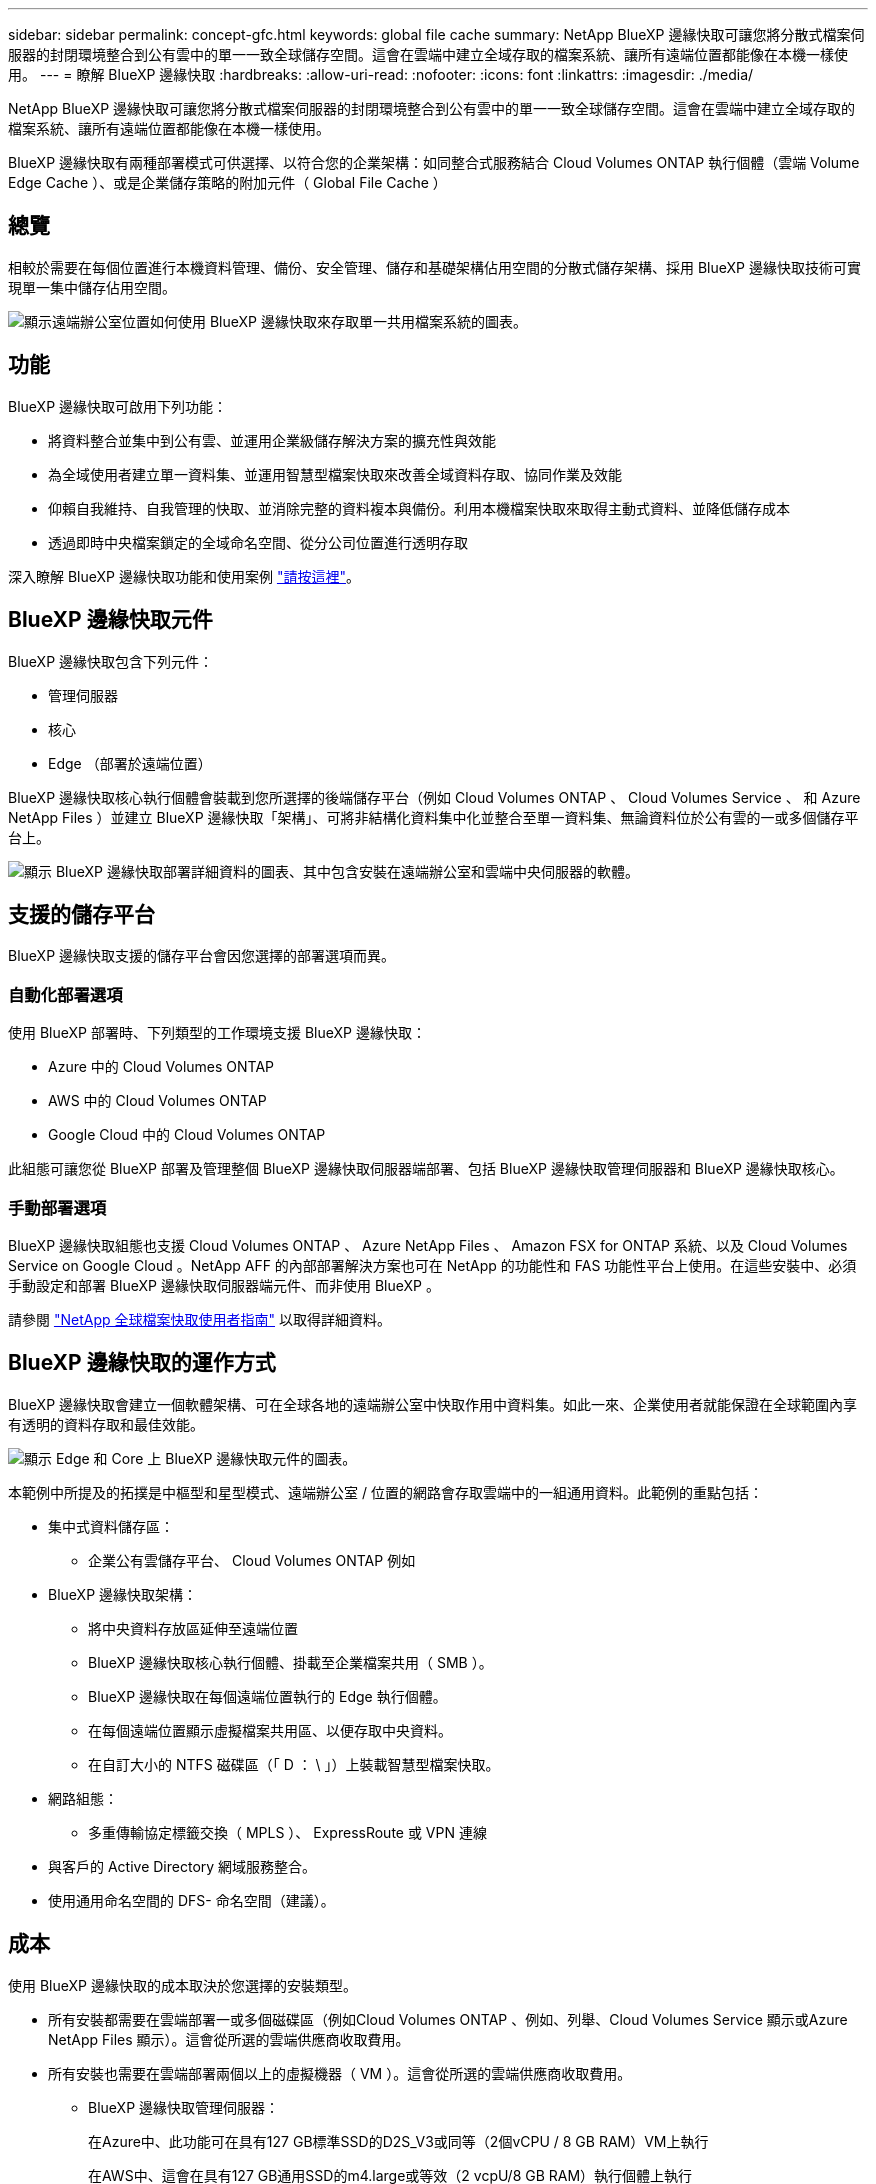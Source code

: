 ---
sidebar: sidebar 
permalink: concept-gfc.html 
keywords: global file cache 
summary: NetApp BlueXP 邊緣快取可讓您將分散式檔案伺服器的封閉環境整合到公有雲中的單一一致全球儲存空間。這會在雲端中建立全域存取的檔案系統、讓所有遠端位置都能像在本機一樣使用。 
---
= 瞭解 BlueXP 邊緣快取
:hardbreaks:
:allow-uri-read: 
:nofooter: 
:icons: font
:linkattrs: 
:imagesdir: ./media/


[role="lead"]
NetApp BlueXP 邊緣快取可讓您將分散式檔案伺服器的封閉環境整合到公有雲中的單一一致全球儲存空間。這會在雲端中建立全域存取的檔案系統、讓所有遠端位置都能像在本機一樣使用。

BlueXP 邊緣快取有兩種部署模式可供選擇、以符合您的企業架構：如同整合式服務結合 Cloud Volumes ONTAP 執行個體（雲端 Volume Edge Cache ）、或是企業儲存策略的附加元件（ Global File Cache ）



== 總覽

相較於需要在每個位置進行本機資料管理、備份、安全管理、儲存和基礎架構佔用空間的分散式儲存架構、採用 BlueXP 邊緣快取技術可實現單一集中儲存佔用空間。

image:diagram_gfc_image1.png["顯示遠端辦公室位置如何使用 BlueXP 邊緣快取來存取單一共用檔案系統的圖表。"]



== 功能

BlueXP 邊緣快取可啟用下列功能：

* 將資料整合並集中到公有雲、並運用企業級儲存解決方案的擴充性與效能
* 為全域使用者建立單一資料集、並運用智慧型檔案快取來改善全域資料存取、協同作業及效能
* 仰賴自我維持、自我管理的快取、並消除完整的資料複本與備份。利用本機檔案快取來取得主動式資料、並降低儲存成本
* 透過即時中央檔案鎖定的全域命名空間、從分公司位置進行透明存取


深入瞭解 BlueXP 邊緣快取功能和使用案例 https://bluexp.netapp.com/global-file-cache["請按這裡"^]。



== BlueXP 邊緣快取元件

BlueXP 邊緣快取包含下列元件：

* 管理伺服器
* 核心
* Edge （部署於遠端位置）


BlueXP 邊緣快取核心執行個體會裝載到您所選擇的後端儲存平台（例如 Cloud Volumes ONTAP 、 Cloud Volumes Service 、 和 Azure NetApp Files ）並建立 BlueXP 邊緣快取「架構」、可將非結構化資料集中化並整合至單一資料集、無論資料位於公有雲的一或多個儲存平台上。

image:diagram_gfc_image2.png["顯示 BlueXP 邊緣快取部署詳細資料的圖表、其中包含安裝在遠端辦公室和雲端中央伺服器的軟體。"]



== 支援的儲存平台

BlueXP 邊緣快取支援的儲存平台會因您選擇的部署選項而異。



=== 自動化部署選項

使用 BlueXP 部署時、下列類型的工作環境支援 BlueXP 邊緣快取：

* Azure 中的 Cloud Volumes ONTAP
* AWS 中的 Cloud Volumes ONTAP
* Google Cloud 中的 Cloud Volumes ONTAP


此組態可讓您從 BlueXP 部署及管理整個 BlueXP 邊緣快取伺服器端部署、包括 BlueXP 邊緣快取管理伺服器和 BlueXP 邊緣快取核心。



=== 手動部署選項

BlueXP 邊緣快取組態也支援 Cloud Volumes ONTAP 、 Azure NetApp Files 、 Amazon FSX for ONTAP 系統、以及 Cloud Volumes Service on Google Cloud 。NetApp AFF 的內部部署解決方案也可在 NetApp 的功能性和 FAS 功能性平台上使用。在這些安裝中、必須手動設定和部署 BlueXP 邊緣快取伺服器端元件、而非使用 BlueXP 。

請參閱 https://repo.cloudsync.netapp.com/gfc/Global%20File%20Cache%202.3.0%20User%20Guide.pdf["NetApp 全球檔案快取使用者指南"^] 以取得詳細資料。



== BlueXP 邊緣快取的運作方式

BlueXP 邊緣快取會建立一個軟體架構、可在全球各地的遠端辦公室中快取作用中資料集。如此一來、企業使用者就能保證在全球範圍內享有透明的資料存取和最佳效能。

image:diagram_gfc_image3.png["顯示 Edge 和 Core 上 BlueXP 邊緣快取元件的圖表。"]

本範例中所提及的拓撲是中樞型和星型模式、遠端辦公室 / 位置的網路會存取雲端中的一組通用資料。此範例的重點包括：

* 集中式資料儲存區：
+
** 企業公有雲儲存平台、 Cloud Volumes ONTAP 例如


* BlueXP 邊緣快取架構：
+
** 將中央資料存放區延伸至遠端位置
** BlueXP 邊緣快取核心執行個體、掛載至企業檔案共用（ SMB ）。
** BlueXP 邊緣快取在每個遠端位置執行的 Edge 執行個體。
** 在每個遠端位置顯示虛擬檔案共用區、以便存取中央資料。
** 在自訂大小的 NTFS 磁碟區（「 D ： \ 」）上裝載智慧型檔案快取。


* 網路組態：
+
** 多重傳輸協定標籤交換（ MPLS ）、 ExpressRoute 或 VPN 連線


* 與客戶的 Active Directory 網域服務整合。
* 使用通用命名空間的 DFS- 命名空間（建議）。




== 成本

使用 BlueXP 邊緣快取的成本取決於您選擇的安裝類型。

* 所有安裝都需要在雲端部署一或多個磁碟區（例如Cloud Volumes ONTAP 、例如、列舉、Cloud Volumes Service 顯示或Azure NetApp Files 顯示）。這會從所選的雲端供應商收取費用。
* 所有安裝也需要在雲端部署兩個以上的虛擬機器（ VM ）。這會從所選的雲端供應商收取費用。
+
** BlueXP 邊緣快取管理伺服器：
+
在Azure中、此功能可在具有127 GB標準SSD的D2S_V3或同等（2個vCPU / 8 GB RAM）VM上執行

+
在AWS中、這會在具有127 GB通用SSD的m4.large或等效（2 vcpU/8 GB RAM）執行個體上執行

** BlueXP 邊緣快取核心：
+
在Azure中、此功能可在具有127 GB優質SSD的D4s_V3或同等（4個vCPU / 16 GB RAM）VM上執行

+
在AWS中、這會在m4.xlarge或同等（4個vcpU/16 GB RAM）執行個體上執行、搭配127 GB通用SSD



* 與 Cloud Volumes ONTAP 一起安裝（透過 BlueXP 完全部署支援的組態）時、有兩種定價選項：
+
** 對於 Cloud Volumes ONTAP 系統、您每年可為每個 BlueXP 邊緣快取邊緣執行個體支付 3 、 000 美元。
** 或者、對於 Azure 和 GCP 中的 Cloud Volumes ONTAP 系統、您可以選擇 Cloud Volumes ONTAP Edge Cache 套件。此容量型授權可讓您針對所購買容量的每 3 TiB 部署單一 BlueXP 邊緣快取 Edge 執行個體。 https://docs.netapp.com/us-en/bluexp-cloud-volumes-ontap/concept-licensing.html#capacity-based-licensing["如需詳細資訊、請參閱此處"^]。


* 使用手動部署選項安裝時、價格會有所不同。若要查看成本的高層級預估、請參閱 https://bluexp.netapp.com/global-file-cache/roi["計算您的節約潛力"^] 或洽詢 NetApp 解決方案工程師、以討論企業部署的最佳選項。




== 授權

BlueXP 邊緣快取包含軟體型授權管理伺服器（ LMS ）、可讓您使用自動化機制、整合授權管理、並將授權部署至所有 Core 和 Edge 執行個體。

當您在資料中心或雲端部署第一個核心執行個體時、可以選擇將該執行個體指定為貴組織的 LMS 。此 LMS 執行個體只需設定一次、即可連線至訂閱服務（透過 HTTPS ）、並在啟用訂閱後、使用我們的支援 / 營運部門所提供的客戶 ID 驗證您的訂閱。完成此指定之後、您可以提供客戶 ID 和 LMS 執行個體的 IP 位址、將 Edge 執行個體與 LMS 建立關聯。

當您購買額外的 Edge 授權或續約訂閱時、我們的支援 / 營運部門會更新授權詳細資料、例如網站數量或訂閱結束日期。LMS 查詢訂購服務後、會自動更新 LMS 執行個體上的授權詳細資料、並套用至您的 GFC Core 和 Edge 執行個體。

請參閱 https://repo.cloudsync.netapp.com/gfc/Global%20File%20Cache%202.3.0%20User%20Guide.pdf["NetApp 全球檔案快取使用者指南"^] 以取得授權的其他詳細資料。



== 限制

BlueXP 支援的 BlueXP 邊緣快取版本（ Cloud Volumes Edge Cache ）要求作為中央儲存設備的後端儲存平台必須是在 Azure 、 AWS 或 Google Cloud 中部署 Cloud Volumes ONTAP 單一節點或 HA 配對的工作環境。

目前不支援其他使用 BlueXP 的儲存平台、但可以使用舊版部署程序來部署。這些其他組態、例如、使用 Amazon FSX 的 ONTAP 系統、 Azure NetApp Files 或 Cloud Volumes Service 在 Google Cloud 上的全域檔案快取、則是使用舊版程序來支援。請參閱 https://bluexp.netapp.com/global-file-cache/onboarding["全域檔案快取總覽與就職"^] 以取得詳細資料。
